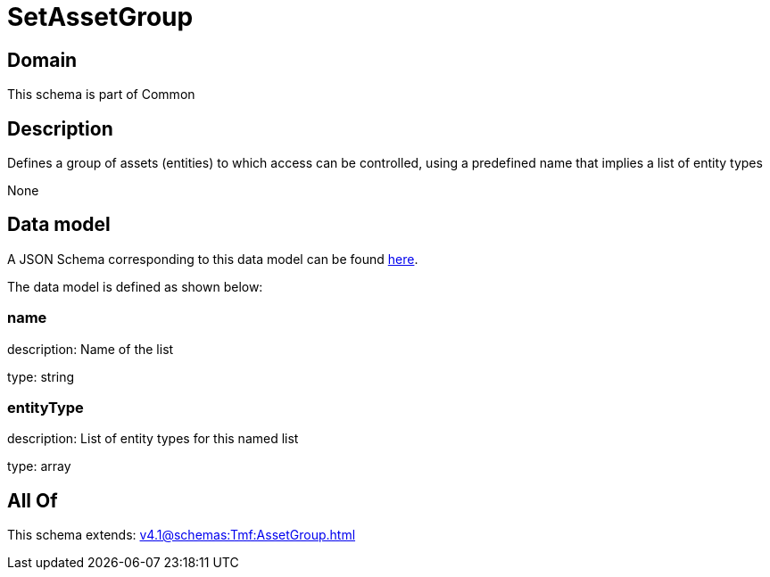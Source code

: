 = SetAssetGroup

[#domain]
== Domain

This schema is part of Common

[#description]
== Description

Defines a group of assets (entities) to which access can be controlled, using a predefined name that implies a list of entity types

None

[#data_model]
== Data model

A JSON Schema corresponding to this data model can be found https://tmforum.org[here].

The data model is defined as shown below:


=== name
description: Name of the list

type: string


=== entityType
description: List of entity types for this named list

type: array


[#all_of]
== All Of

This schema extends: xref:v4.1@schemas:Tmf:AssetGroup.adoc[]
